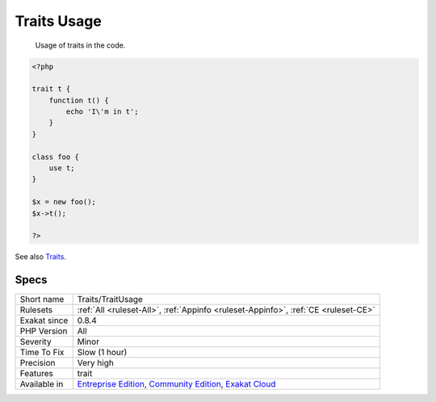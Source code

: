 .. _traits-traitusage:

.. _traits-usage:

Traits Usage
++++++++++++

  Usage of traits in the code.


.. code-block:: php
   
   <?php
   
   trait t {
       function t() {
           echo 'I\'m in t';
       }
   }
   
   class foo {
       use t;
   }
   
   $x = new foo();
   $x->t();
   
   ?>

See also `Traits <https://www.php.net/manual/en/language.oop5.traits.php>`_.


Specs
_____

+--------------+-----------------------------------------------------------------------------------------------------------------------------------------------------------------------------------------+
| Short name   | Traits/TraitUsage                                                                                                                                                                       |
+--------------+-----------------------------------------------------------------------------------------------------------------------------------------------------------------------------------------+
| Rulesets     | :ref:`All <ruleset-All>`, :ref:`Appinfo <ruleset-Appinfo>`, :ref:`CE <ruleset-CE>`                                                                                                      |
+--------------+-----------------------------------------------------------------------------------------------------------------------------------------------------------------------------------------+
| Exakat since | 0.8.4                                                                                                                                                                                   |
+--------------+-----------------------------------------------------------------------------------------------------------------------------------------------------------------------------------------+
| PHP Version  | All                                                                                                                                                                                     |
+--------------+-----------------------------------------------------------------------------------------------------------------------------------------------------------------------------------------+
| Severity     | Minor                                                                                                                                                                                   |
+--------------+-----------------------------------------------------------------------------------------------------------------------------------------------------------------------------------------+
| Time To Fix  | Slow (1 hour)                                                                                                                                                                           |
+--------------+-----------------------------------------------------------------------------------------------------------------------------------------------------------------------------------------+
| Precision    | Very high                                                                                                                                                                               |
+--------------+-----------------------------------------------------------------------------------------------------------------------------------------------------------------------------------------+
| Features     | trait                                                                                                                                                                                   |
+--------------+-----------------------------------------------------------------------------------------------------------------------------------------------------------------------------------------+
| Available in | `Entreprise Edition <https://www.exakat.io/entreprise-edition>`_, `Community Edition <https://www.exakat.io/community-edition>`_, `Exakat Cloud <https://www.exakat.io/exakat-cloud/>`_ |
+--------------+-----------------------------------------------------------------------------------------------------------------------------------------------------------------------------------------+


